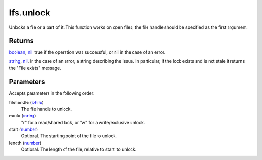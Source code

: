lfs.unlock
====================================================================================================

Unlocks a file or a part of it. This function works on open files; the file handle should be specified as the first argument.

Returns
----------------------------------------------------------------------------------------------------

`boolean`_, `nil`_. true if the operation was successful, or nil in the case of an error.

`string`_, `nil`_. In the case of an error, a string describing the issue. In particular, if the lock exists and is not stale it returns the "File exists" message.

Parameters
----------------------------------------------------------------------------------------------------

Accepts parameters in the following order:

filehandle (`ioFile`_)
    The file handle to unlock.

mode (`string`_)
    "r" for a read/shared lock, or "w" for a write/exclusive unlock.

start (`number`_)
    Optional. The starting point of the file to unlock.

length (`number`_)
    Optional. The length of the file, relative to start, to unlock.

.. _`boolean`: ../../../lua/type/boolean.html
.. _`ioFile`: ../../../lua/type/ioFile.html
.. _`nil`: ../../../lua/type/nil.html
.. _`number`: ../../../lua/type/number.html
.. _`string`: ../../../lua/type/string.html
